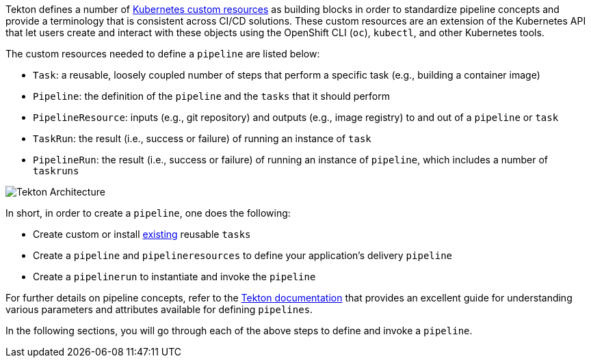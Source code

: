 Tekton defines a number of link:https://kubernetes.io/docs/concepts/extend-kubernetes/api-extension/custom-resources/[Kubernetes custom resources] as building blocks in order to standardize pipeline concepts and provide a terminology that is consistent across CI/CD solutions. These custom resources are an extension of the Kubernetes API that let users create and interact with these objects using the OpenShift CLI (`oc`), `kubectl`, and other Kubernetes tools.

The custom resources needed to define a `pipeline` are listed below:

* `Task`: a reusable, loosely coupled number of steps that perform a specific task (e.g., building a container image)
* `Pipeline`: the definition of the `pipeline` and the `tasks` that it should perform
* `PipelineResource`: inputs (e.g., git repository) and outputs (e.g., image registry) to and out of a `pipeline` or `task`
* `TaskRun`: the result (i.e., success or failure) of running an instance of `task`
* `PipelineRun`: the result (i.e., success or failure) of running an instance of `pipeline`, which includes a number of `taskruns`

image:images/tekton-architecture.svg[Tekton Architecture]

In short, in order to create a `pipeline`, one does the following:

* Create custom or install link:https://github.com/tektoncd/catalog[existing] reusable `tasks`
* Create a `pipeline` and `pipelineresources` to define your application's delivery `pipeline`
* Create a `pipelinerun` to instantiate and invoke the `pipeline`

For further details on pipeline concepts, refer to the link:https://github.com/tektoncd/pipeline/tree/master/docs#learn-more[Tekton documentation] that provides an excellent guide for understanding various parameters and attributes available for defining `pipelines`.

In the following sections, you will go through each of the above steps to define and invoke a `pipeline`.
